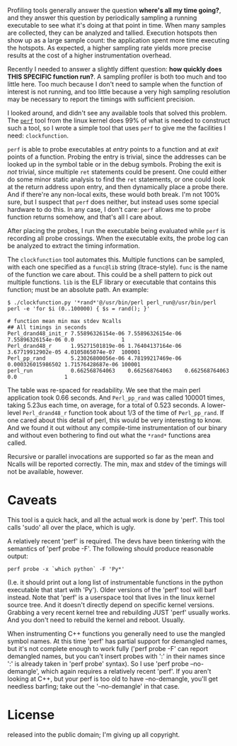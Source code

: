 Profiling tools generally answer the question *where's all my time going?*, and
they answer this question by periodically sampling a running executable to see
what it's doing at that point in time. When many samples are collected, they can
be analyzed and tallied. Execution hotspots then show up as a large sample
count: the application spent more time executing the hotspots. As expected, a
higher sampling rate yields more precise results at the cost of a higher
instrumentation overhead.

Recently I needed to answer a slightly diffent question: *how quickly does THIS
SPECIFIC function run?*. A sampling profiler is both too much and too little
here. Too much because I don't need to sample when the function of interest is
not running, and too little because a very high sampling resolution may be
necessary to report the timings with sufficient precision.

I looked around, and didn't see any available tools that solved this problem.
The [[https://perf.wiki.kernel.org/][=perf=]] tool from the linux kernel does 99% of what is needed to construct
such a tool, so I wrote a simple tool that uses =perf= to give me the facilities
I need: =clockfunction=.

=perf= is able to probe executables at /entry/ points to a function and at
/exit/ points of a function. Probing the entry is trivial, since the addresses
can be looked up in the symbol table or in the debug symbols. Probing the exit
is /not/ trivial, since multiple =ret= statements could be present. One could
either do some minor static analysis to find the =ret= statements, or one could
look at the return address upon entry, and then dynamically place a probe there.
And if there're any non-local exits, these would both break. I'm not 100% sure,
but I suspect that =perf= does neither, but instead uses some special hardware
to do this. In any case, I don't care: =perf= allows me to probe function
returns somehow, and that's all I care about.

After placing the probes, I run the executable being evaluated while =perf= is
recording all probe crossings. When the executable exits, the probe log can be
analyzed to extract the timing information.

The =clockfunction= tool automates this. Multiple functions can be sampled, with
each one specified as a =func@lib= string (ltrace-style). =func= is the name of
the function we care about. This could be a shell pattern to pick out multiple
functions. =lib= is the ELF library or executable that contains this function;
must be an absolute path. An example:

#+BEGIN_EXAMPLE
$ ./clockfunction.py '*rand*'@/usr/bin/perl perl_run@/usr/bin/perl perl -e 'for $i (0..100000) { $s = rand(); }'

# function mean min max stdev Ncalls
## All timings in seconds
Perl_drand48_init_r 7.55896326154e-06 7.55896326154e-06 7.55896326154e-06 0.0               1
Perl_drand48_r      1.95271501819e-06 1.76404137164e-06 3.67719912902e-05 4.0105865074e-07  100001
Perl_pp_rand        5.23026800056e-06 4.78199217469e-06 0.000326015986502 1.71576428687e-06 100001
perl_run            0.662568764063    0.662568764063    0.662568764063    0.0               1
#+END_EXAMPLE

The table was re-spaced for readability. We see that the main perl application
took 0.66 seconds. And =Perl_pp_rand= was called 100001 times, taking 5.23us
each time, on average, for a total of 0.523 seconds. A lower-level
=Perl_drand48_r= function took about 1/3 of the time of =Perl_pp_rand=. If one
cared about this detail of perl, this would be very interesting to know. And we
found it out without any compile-time instrumentation of our binary and without
even bothering to find out what the =*rand*= functions area called.

Recursive or parallel invocations are supported so far as the mean and Ncalls
will be reported correctly. The min, max and stdev of the timings will not be
available, however.


* Caveats

This tool is a quick hack, and all the actual work is done by 'perf'. This tool
calls 'sudo' all over the place, which is ugly.

A relatively recent 'perf' is required. The devs have been tinkering with the
semantics of 'perf probe -F'. The following should produce reasonable output:

#+BEGIN_EXAMPLE
  perf probe -x `which python` -F 'Py*'
#+END_EXAMPLE

(I.e. it should print out a long list of instrumentable functions in the python
executable that start with 'Py'). Older versions of the 'perf' tool will barf
instead. Note that 'perf' is a userspace tool that lives in the linux kernel
source tree. And it doesn't directly depend on specific kernel versions.
Grabbing a very recent kernel tree and rebuilding JUST 'perf' usually works. And
you don't need to rebuild the kernel and reboot. Usually.

When instrumenting C++ functions you generally need to use the mangled symbol
names. At this time 'perf' has partial support for demangled names, but it's not
complete enough to work fully ('perf probe -F' can report demangled names, but
you can't insert probes with ':' in their names since ':' is already taken in
'perf probe' syntax). So I use 'perf probe --no-demangle', which again requires
a relatively recent 'perf'. If you aren't looking at C++, but your perf is too
old to have --no-demangle, you'll get needless barfing; take out the
'--no-demangle' in that case.


* License

released into the public domain; I'm giving up all copyright.
